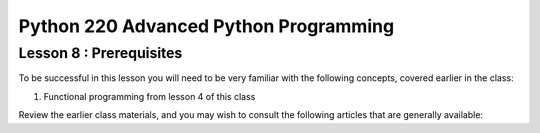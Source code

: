 Python 220 Advanced Python Programming
======================================

Lesson 8 : Prerequisites
------------------------

To be successful in this lesson you will need to be very familiar with the
following concepts, covered earlier in the class:

#. Functional programming from lesson 4 of this class

Review the earlier class materials, and you may wish to consult the
following articles that are generally available:

.. todo::
    Add pre-reading external links for closures, currying and itertools
